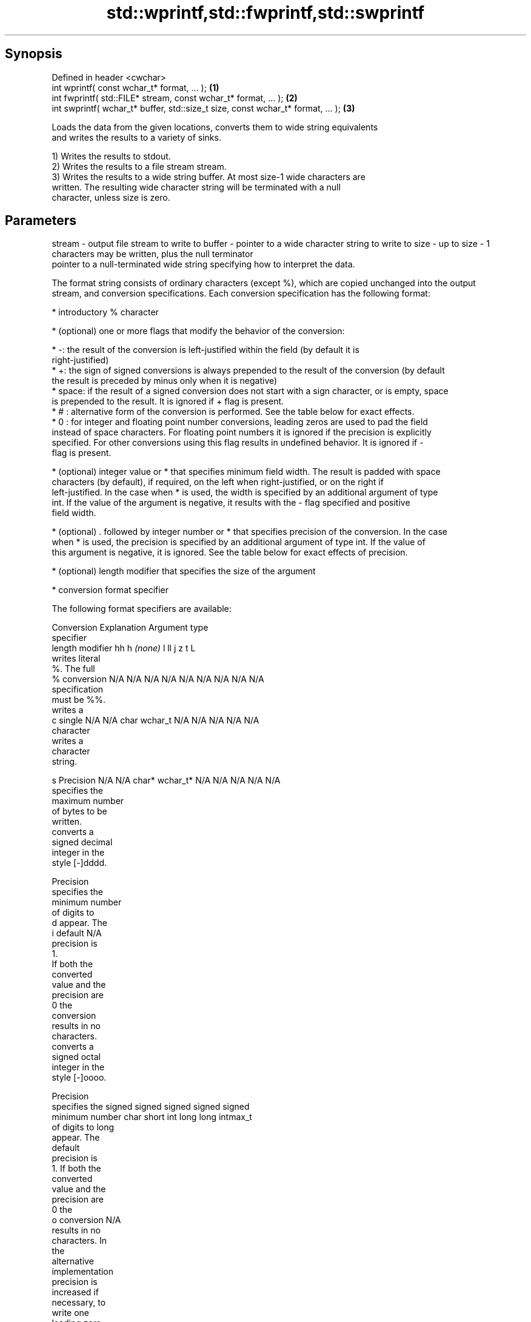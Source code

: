 .TH std::wprintf,std::fwprintf,std::swprintf 3 "Jun 28 2014" "2.0 | http://cppreference.com" "C++ Standard Libary"
.SH Synopsis
   Defined in header <cwchar>
   int wprintf( const wchar_t* format, ... );                                     \fB(1)\fP
   int fwprintf( std::FILE* stream, const wchar_t* format, ... );                 \fB(2)\fP
   int swprintf( wchar_t* buffer, std::size_t size, const wchar_t* format, ... ); \fB(3)\fP

   Loads the data from the given locations, converts them to wide string equivalents
   and writes the results to a variety of sinks.

   1) Writes the results to stdout.
   2) Writes the results to a file stream stream.
   3) Writes the results to a wide string buffer. At most size-1 wide characters are
   written. The resulting wide character string will be terminated with a null
   character, unless size is zero.

.SH Parameters

stream - output file stream to write to
buffer - pointer to a wide character string to write to
size   - up to size - 1 characters may be written, plus the null terminator
         pointer to a null-terminated wide string specifying how to interpret the data.

         The format string consists of ordinary characters (except %), which are copied unchanged into the output
         stream, and conversion specifications. Each conversion specification has the following format:

           * introductory % character

           * (optional) one or more flags that modify the behavior of the conversion:

           * -: the result of the conversion is left-justified within the field (by default it is
             right-justified)
           * +: the sign of signed conversions is always prepended to the result of the conversion (by default
             the result is preceded by minus only when it is negative)
           * space: if the result of a signed conversion does not start with a sign character, or is empty, space
             is prepended to the result. It is ignored if + flag is present.
           * # : alternative form of the conversion is performed. See the table below for exact effects.
           * 0 : for integer and floating point number conversions, leading zeros are used to pad the field
             instead of space characters. For floating point numbers it is ignored if the precision is explicitly
             specified. For other conversions using this flag results in undefined behavior. It is ignored if -
             flag is present.

           * (optional) integer value or * that specifies minimum field width. The result is padded with space
             characters (by default), if required, on the left when right-justified, or on the right if
             left-justified. In the case when * is used, the width is specified by an additional argument of type
             int. If the value of the argument is negative, it results with the - flag specified and positive
             field width.

           * (optional) . followed by integer number or * that specifies precision of the conversion. In the case
             when * is used, the precision is specified by an additional argument of type int. If the value of
             this argument is negative, it is ignored. See the table below for exact effects of precision.

           * (optional) length modifier that specifies the size of the argument

           * conversion format specifier

         The following format specifiers are available:

         Conversion  Explanation                                   Argument type
         specifier
              length modifier         hh       h      \fI(none)\fP     l        ll        j       z        t       L
                    writes literal
                    %. The full
             %      conversion     N/A      N/A      N/A      N/A      N/A      N/A       N/A    N/A       N/A
                    specification
                    must be %%.
                    writes a
             c      single         N/A      N/A      char     wchar_t  N/A      N/A       N/A    N/A       N/A
                    character
                    writes a
                    character
                    string.

             s      Precision      N/A      N/A      char*    wchar_t* N/A      N/A       N/A    N/A       N/A
                    specifies the
                    maximum number
                    of bytes to be
                    written.
                    converts a
                    signed decimal
                    integer in the
                    style [-]dddd.

                    Precision
                    specifies the
                    minimum number
                    of digits to
             d      appear. The
             i      default                                                                                N/A
                    precision is
                    1.
                    If both the
                    converted
                    value and the
                    precision are
                    0 the
                    conversion
                    results in no
                    characters.
                    converts a
                    signed octal
                    integer in the
                    style [-]oooo.

                    Precision
                    specifies the  signed   signed   signed   signed   signed
                    minimum number char     short    int      long     long     intmax_t
                    of digits to                                       long
                    appear. The
                    default
                    precision is
                    1. If both the
                    converted
                    value and the
                    precision are
                    0 the
             o      conversion                                                                             N/A
                    results in no
                    characters. In
                    the
                    alternative
                    implementation
                    precision is
                    increased if
                    necessary, to
                    write one
                    leading zero.
                    In that case
                    if both the
                    converted
                    value and the
                    precision are
                    0, single
                    0 is
                    written.
                    converts a                                                            size_t ptrdiff_t
                    signed
                    hexadecimal
                    integer in the
                    style [-]hhhh.

                    For the x
                    conversion
                    letters abcdef
                    are used.
                    For the X
                    conversion
                    letters ABCDEF
                    are used.
                    Precision
                    specifies the
                    minimum number
                    of digits to
             x      appear. The                                                                            N/A
             X      default
                    precision is
                    1. If both the
                    converted
                    value and the
                    precision are
                    0 the
                    conversion
                    results in no
                    characters. In unsigned unsigned unsigned unsigned unsigned
                    the            char     short    int      long     long     uintmax_t
                    alternative                                        long
                    implementation
                    0x or 0X is
                    prefixed to
                    results if the
                    converted
                    value is
                    nonzero.
                    converts an
                    unsigned
                    decimal
                    integer in the
                    style dddd.

                    Precision
                    specifies the
                    minimum number
                    of digits to
             u      appear. The                                                                            N/A
                    default
                    precision is
                    1. If both the
                    converted
                    value and the
                    precision are
                    0 the
                    conversion
                    results in no
                    characters.
                    converts
                    floating-point
                    number to the
                    decimal
                    notation in
                    the style
                    [-]ddd.ddd.

                    Precision
                    specifies the
                    minimum number
                    of digits to
                    appear after
                    the decimal
             f      point
             F      character. The N/A      N/A                        N/A      N/A       N/A    N/A
                    default
                    precision is
                    6. In the
                    alternative
                    implementation
                    decimal point
                    character is
                    written even
                    if no digits
                    follow it. For
                    infinity and
                    not-a-number
                    conversion
                    style see
                    notes.
                    converts
                    floating-point
                    number to the
format -            decimal
                    exponent
                    notation.

                    For the e
                    conversion
                    style
                    [-]d.ddde±dd
                    is used.
                    For the E
                    conversion
                    style
                    [-]d.dddE±dd
                    is used.
                    The exponent
                    contains at
                    least two
                    digits, more
                    digits are
                    used only if
                    necessary. If
             e      the value is
             E      0, the       N/A      N/A                        N/A      N/A       N/A    N/A
                    exponent is
                    also 0.
                    Precision
                    specifies the
                    minimum number
                    of digits to
                    appear after
                    the decimal
                    point
                    character. The
                    default
                    precision is
                    6. In the
                    alternative
                    implementation
                    decimal point
                    character is
                    written even
                    if no digits
                    follow it. For
                    infinity and
                    not-a-number
                    conversion
                    style see
                    notes.
                    converts
                    floating-point
                    number to the
                    hexadecimal
                    exponent
                    notation.

                    For the a
                    conversion
                    style
                    [-]0xh.hhhp±d
                    is used.
                    For the A
                    conversion
                    style
                    [-]0Xh.hhhP±d
                    is used.
                    The first
                    hexadecimal
                    digit is 0 if
                    the argument
                    is not a
                    normalized
                    floating point                   double   double                                       long
                    value. If the                                                                          double
                    value is 0,
             a      the exponent
             A      is also 0.   N/A      N/A                        N/A      N/A       N/A    N/A
                    Precision
                    specifies the
                    minimum number
                    of digits to
                    appear after
                    the decimal
                    point
                    character. The
                    default
                    precision is
                    sufficient for
                    exact
                    representation
                    of the value.
                    In the
                    alternative
                    implementation
                    decimal point
                    character is
                    written even
                    if no digits
                    follow it. For
                    infinity and
                    not-a-number
                    conversion
                    style see
                    notes.
                    converts
                    floating-point
                    number to
                    decimal or
                    decimal
                    exponent
                    notation
                    depending on
                    the value and
                    the precision.

                    For the g
                    conversion
                    style
                    conversion
                    with style e
                    or f will be
                    performed.
                    For the G
                    conversion
                    style
                    conversion
                    with style E
                    or F will be
                    performed.
                    Let P equal
                    the precision
                    if nonzero, 6
                    if the
                    precision is
                    not specified,
                    or 1 if the
                    precision is
                    0. Then, if
                    a conversion
                    with style E
             g      would have an
             G      exponent of X: N/A      N/A                        N/A      N/A       N/A    N/A

                      * if P > X ≥
                        −4, the
                        conversion
                        is with
                        style f or
                        F and
                        precision
                        P − 1 − X.
                      * otherwise,
                        the
                        conversion
                        is with
                        style e or
                        E and
                        precision
                        P − 1.

                    Unless
                    alternative
                    representation
                    is requested
                    the trailing
                    zeros are
                    removed, also
                    the decimal
                    point
                    character is
                    removed if no
                    fractional
                    part is left.
                    For infinity
                    and
                    not-a-number
                    conversion
                    style see
                    notes.
                    returns the
                    number of
                    characters
                    written so far
                    by this call
                    to the
                    function.
             n                     N/A      N/A      int*     N/A      N/A      N/A       N/A    N/A       N/A
                    The result is
                    written to the
                    value pointed
                    to by the
                    argument. The
                    complete
                    specification
                    must be %n.
                    writes an
                    implementation
                    defined
             p      character      N/A      N/A      void*    N/A      N/A      N/A       N/A    N/A       N/A
                    sequence
                    defining a
                    pointer.
.SH Notes:

         The floating point conversion functions convert infinity to inf or infinity. Which one is used is
         implementation defined.
         Not-a-number is converted to nan or nan(char_sequence). Which one is used is implementation defined.
         The conversions F, E, G, A output INF, INFINITY, NAN instead.
         The correct conversion specifiers for the fixed-width character types (std:int8_t, etc) are defined in
         the header <cinttypes>
...    - arguments specifying data to print

.SH Return value

   Number of wide characters written if successful (not counting the terminating null
   character) or negative value if an error occurred.

.SH Example

   
// Run this code

 #include <iostream>
 #include <locale>
 #include <clocale>
 #include <cwchar>
  
 int main()
 {
     char narrow_str[] = "z\\u00df\\u6c34\\U0001f34c";
                     // or "zß水🍌"
                     // or "\\x7a\\xc3\\x9f\\xe6\\xb0\\xb4\\xf0\\x9f\\x8d\\x8c";
     wchar_t warr[30];
     std::setlocale(LC_ALL, "en_US.utf8");
  
     std::swprintf(warr, sizeof warr - 1,
                   L"Converted from UTF-8: '%s'", narrow_str);
  
     std::wcout.imbue(std::locale("en_US.utf8"));
     std::wcout << warr << '\\n';
 }

.SH Output:

 Converted from UTF-8: 'zß水🍌'

.SH See also

   vwprintf  prints formatted wide character output to stdout, a file stream
   vfwprintf or a buffer using variable argument list
   vswprintf \fI(function)\fP 
   fputws    writes a wide string to a file stream
             \fI(function)\fP 
   C documentation for
   wprintf,
   fwprintf,
   swprintf
